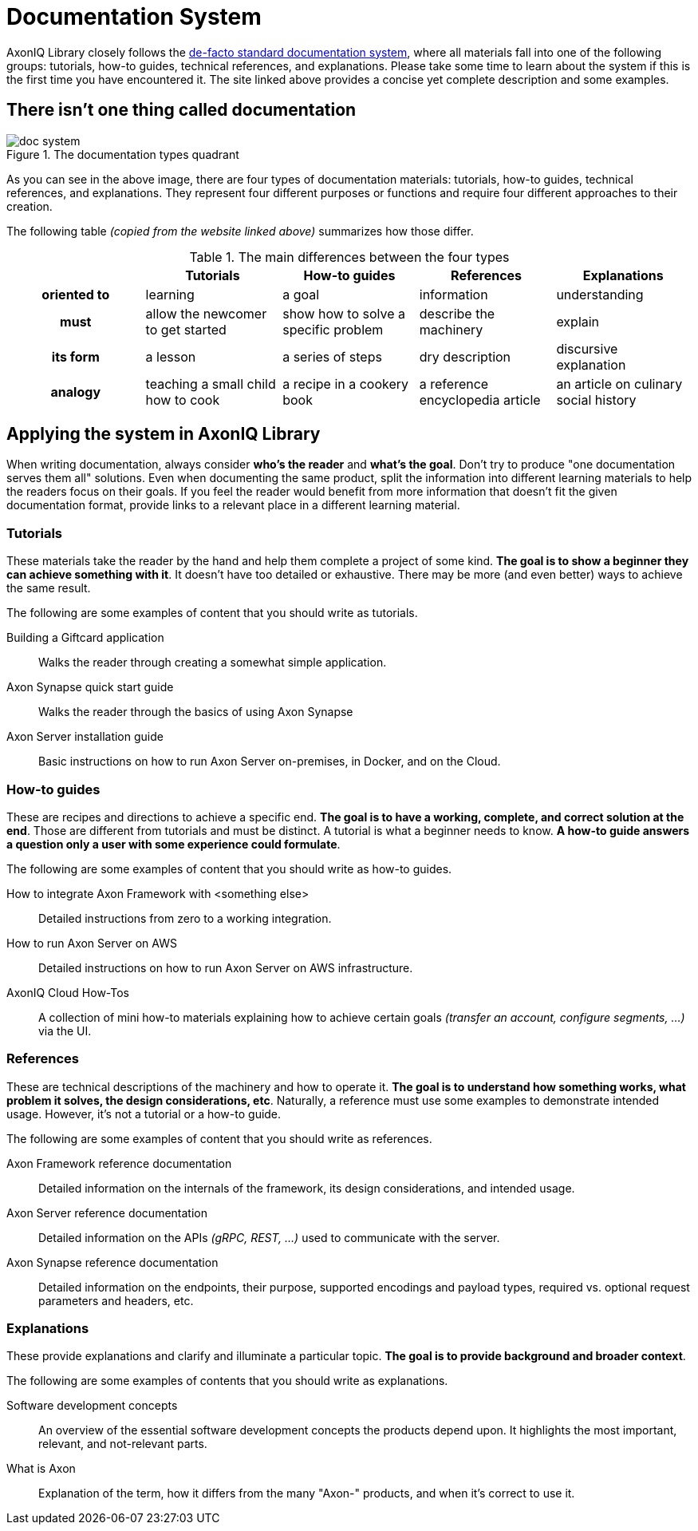 = Documentation System

AxonIQ Library closely follows the https://documentation.divio.com/[de-facto standard documentation system], where all materials fall into one of the following groups: tutorials, how-to guides, technical references, and explanations. Please take some time to learn about the system if this is the first time you have encountered it. The site linked above provides a concise yet complete description and some examples.

== There isn't one thing called documentation

.The documentation types quadrant
image::doc-system.png[]

As you can see in the above image, there are four types of documentation materials: tutorials, how-to guides, technical references, and explanations. They represent four different purposes or functions and require four different approaches to their creation.

The following table _(copied from the website linked above)_ summarizes how those differ.

.The main differences between the four types
[cols="h,1,1,1,1"]
|===
| &nbsp; | Tutorials | How-to guides | References | Explanations

| oriented to
| learning
| a goal
| information
| understanding

| must
| allow the newcomer to get started
| show how to solve a specific problem
| describe the machinery
| explain

| its form
| a lesson
| a series of steps
| dry description
| discursive explanation

| analogy
| teaching a small child how to cook
| a recipe in a cookery book
| a reference encyclopedia article
| an article on culinary social history
|===

== Applying the system in AxonIQ Library

When writing documentation, always consider *who's the reader* and *what's the goal*. Don't try to produce "one documentation serves them all" solutions. Even when documenting the same product, split the information into different learning materials to help the readers focus on their goals. If you feel the reader would benefit from more information that doesn't fit the given documentation format, provide links to a relevant place in a different learning material.


=== Tutorials

These materials take the reader by the hand and help them complete a project of some kind. *The goal is to show a beginner they can achieve something with it*. It doesn't have too detailed or exhaustive. There may be more (and even better) ways to achieve the same result.

The following are some examples of content that you should write as tutorials.

Building a Giftcard application:: Walks the reader through creating a somewhat simple application.
Axon Synapse quick start guide:: Walks the reader through the basics of using Axon Synapse
Axon Server installation guide:: Basic instructions on how to run Axon Server on-premises, in Docker, and on the Cloud.

=== How-to guides

These are recipes and directions to achieve a specific end. *The goal is to have a working, complete, and correct solution at the end*. Those are different from tutorials and must be distinct. A tutorial is what a beginner needs to know. *A how-to guide answers a question only a user with some experience could formulate*.

The following are some examples of content that you should write as how-to guides.

How to integrate Axon Framework with <something else>:: Detailed instructions from zero to a working integration.
How to run Axon Server on AWS:: Detailed instructions on how to run Axon Server on AWS infrastructure.
AxonIQ Cloud How-Tos:: A collection of mini how-to materials explaining how to achieve certain goals _(transfer an account, configure segments, ...)_ via the UI.

=== References

These are technical descriptions of the machinery and how to operate it. *The goal is to understand how something works, what problem it solves, the design considerations, etc*. Naturally, a reference must use some examples to demonstrate intended usage. However, it's not a tutorial or a how-to guide.

The following are some examples of content that you should write as references.

Axon Framework reference documentation:: Detailed information on the internals of the framework, its design considerations, and intended usage.
Axon Server reference documentation:: Detailed information on the APIs _(gRPC, REST, ...)_ used to communicate with the server.
Axon Synapse reference documentation:: Detailed information on the endpoints, their purpose, supported encodings and payload types, required vs. optional request parameters and headers, etc.


=== Explanations

These provide explanations and clarify and illuminate a particular topic. *The goal is to provide background and broader context*.

The following are some examples of contents that you should write as explanations.

Software development concepts:: An overview of the essential software development concepts the products depend upon. It highlights the most important, relevant, and not-relevant parts.
[.no-prose-lint]
What is Axon:: Explanation of the term, how it differs from the many "Axon-" products, and when it's correct to use it.



